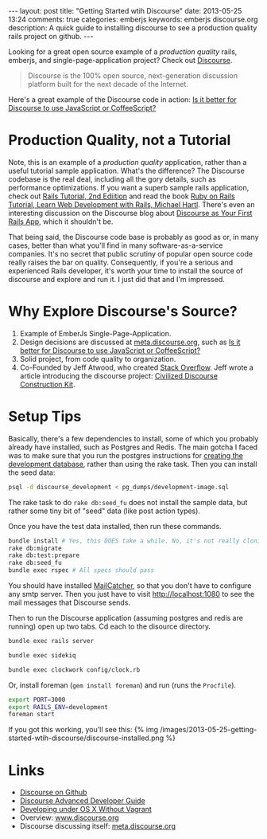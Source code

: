 #+BEGIN_HTML
---
layout: post
title: "Getting Started wtih Discourse"
date: 2013-05-25 13:24
comments: true
categories: emberjs
keywords: emberjs discourse.org
description: A quick guide to installing discourse to see a production quality rails project on github.
---
#+END_HTML

Looking for a great open source example of a /production quality/
rails, emberjs, and single-page-application project? Check out [[https://github.com/discourse/discourse][Discourse]].
#+begin_quote
Discourse is the 100% open source, next-generation discussion platform built for the next decade of the Internet.
#+end_quote
Here's a great example of the Discourse code in action: [[http://meta.discourse.org/t/is-it-better-for-discourse-to-use-javascript-or-coffeescript/3153][Is it better for
Discourse to use JavaScript or CoffeeScript?]]

* Production Quality, not a Tutorial
Note, this is an example of a /production quality/ application, rather than a
useful tutorial sample application. What's the difference? The Discourse
codebase is the real deal, including all the gory details, such as performance
optimizations. If you want a superb sample rails application, check out [[https://github.com/railstutorial/sample_app_2nd_ed][Rails
Tutorial, 2nd Ediition]] and read the book [[http://ruby.railstutorial.org/ruby-on-rails-tutorial-book][Ruby on Rails Tutorial, Learn Web
Development with Rails, Michael Hartl]]. There's even an interesting discussion on
the Discourse blog about [[http://blog.discourse.org/2013/04/discourse-as-your-first-rails-app/][Discourse as Your First Rails App]], which it shouldn't be.

That being said, the Discourse code base is probably as good as or, in many
cases, better than what you'll find in many software-as-a-service companies.
It's no secret that public scrutiny of popular open source code really raises
the bar on quality. Consequently, if you're a serious and experienced Rails
developer, it's worth your time to install the source of discourse and explore
and run it. I just did that and I'm impressed.

* Why Explore Discourse's Source?
1. Example of EmberJs Single-Page-Application.
2. Design decisions are discussed at [[http://meta.discourse.org/][meta.discourse.org]], such as [[http://meta.discourse.org/t/is-it-better-for-discourse-to-use-javascript-or-coffeescript/3153][Is it better
   for Discourse to use JavaScript or CoffeeScript?]]
3. Solid project, from code quality to organization.
4. Co-Founded by Jeff Atwood, who created [[http://stackoverflow.com/][Stack Overflow]]. Jeff wrote a article
   introducing the discourse project: [[http://www.codinghorror.com/blog/2013/02/civilized-discourse-construction-kit.html][Civilized Discourse Construction Kit]].

* Setup Tips
Basically, there's a few dependencies to install, some of which you probably already
have installed, such as Postgres and Redis. The main gotcha I faced was to make
sure that you run the postgres instructions for [[https://github.com/discourse/discourse/blob/master/docs/DEVELOPMENT-OSX-NATIVE.md][creating the development
database]], rather than using the rake task. Then you can install the seed data:
#+BEGIN_SRC bash
psql -d discourse_development < pg_dumps/development-image.sql
#+END_SRC


The rake task to do =rake db:seed_fu= does not install the sample data, but
rather some tiny bit of "seed" data (like post action types).

Once you have the test data installed, then run these commands.
#+BEGIN_SRC bash
bundle install # Yes, this DOES take a while. No, it's not really cloning all of rubygems :-)
rake db:migrate
rake db:test:prepare
rake db:seed_fu
bundle exec rspec # All specs should pass
#+END_SRC

You should have installed [[http://mailcatcher.me/][MailCatcher]], so that you don't have to configure any
smtp server. Then you just have to visit http://localhost:1080 to see the mail
messages that Discourse sends.

Then to run the Discourse application (assuming postgres and redis are running)
open up two tabs. Cd each to the disource directory. 
#+BEGIN_SRC bash
bundle exec rails server
#+END_SRC

#+BEGIN_SRC bash
bundle exec sidekiq
#+END_SRC

#+BEGIN_SRC bash
bundle exec clockwork config/clock.rb
#+END_SRC


Or, install foreman (=gem install foreman=) and run (runs the =Procfile=).

#+BEGIN_SRC bash
export PORT=3000
export RAILS_ENV=development
foreman start
#+END_SRC

If you got this working, you'll see this:
{% img /images/2013-05-25-getting-started-wtih-discourse/discourse-installed.png %}


* Links
+ [[https://github.com/discourse/discourse][Discourse on Github]]
+ [[https://github.com/discourse/discourse/blob/master/docs/DEVELOPER-ADVANCED.md][Discourse Advanced Developer Guide]]
+ [[https://github.com/discourse/discourse/blob/master/docs/DEVELOPMENT-OSX-NATIVE.md][Developing under OS X Without Vagrant]] 
+ Overview: [[http://www.discourse.org/][www.discourse.org]]
+ Discourse discussing itself: [[http://meta.discourse.org/][meta.discourse.org]]


















